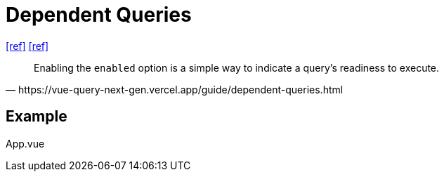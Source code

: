 = Dependent Queries

https://tanstack.com/query/latest/docs/framework/vue/guides/dependent-queries[[ref\]]
https://vue-query-next-gen.vercel.app/guide/dependent-queries.html[[ref\]]

[,https://vue-query-next-gen.vercel.app/guide/dependent-queries.html]
____
Enabling the `enabled` option is a simple way to indicate a query's readiness to execute.
____

== Example

[source,javascript,title="App.vue"]
----
----